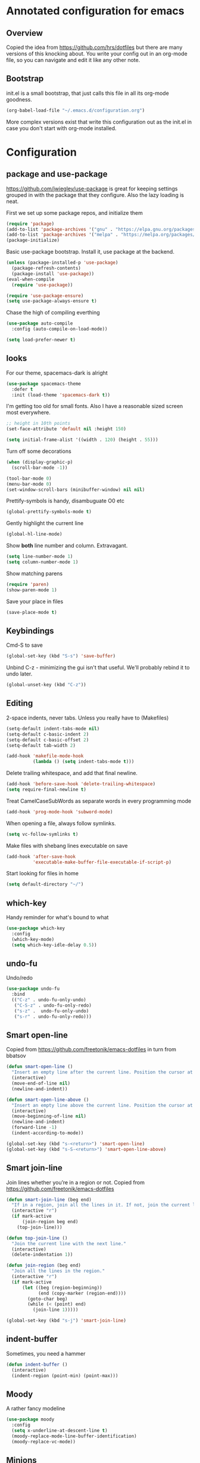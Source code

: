 #+STARTUP: content
* Annotated configuration for emacs
** Overview
   Copied the idea from https://github.com/hrs/dotfiles but there are
   many versions of this knocking about.  You write your config out
   in an org-mode file, so you can navigate and edit it like any
   other note.

** Bootstrap
   init.el is a small bootstrap, that just calls this file in all its
   org-mode goodness.

   #+begin_src emacs-lisp  :tangle no
     (org-babel-load-file "~/.emacs.d/configuration.org")
   #+end_src

   More complex versions exist that write this configuration out as the
   init.el in case you don't start with org-mode installed.

* Configuration
** package and use-package
   https://github.com/jwiegley/use-package is great for keeping
   settings grouped in with the package that they configure.  Also the
   lazy loading is neat.

   First we set up some package repos, and initialize them
   #+begin_src emacs-lisp
     (require 'package)
     (add-to-list 'package-archives '("gnu" . "https://elpa.gnu.org/packages/"))
     (add-to-list 'package-archives '("melpa" . "https://melpa.org/packages/"))
     (package-initialize)
   #+end_src

   Basic use-package bootstrap.  Install it, use package at the backend.
   #+begin_src emacs-lisp
     (unless (package-installed-p 'use-package)
       (package-refresh-contents)
       (package-install 'use-package))
     (eval-when-compile
       (require 'use-package))

     (require 'use-package-ensure)
     (setq use-package-always-ensure t)
   #+end_src

   Chase the high of compiling everthing
   #+begin_src emacs-lisp
     (use-package auto-compile
       :config (auto-compile-on-load-mode))

     (setq load-prefer-newer t)
   #+end_src

** looks
   For our theme, spacemacs-dark is alright
   #+begin_src emacs-lisp
     (use-package spacemacs-theme
       :defer t
       :init (load-theme 'spacemacs-dark t))
   #+end_src

   I'm getting too old for small fonts.  Also I have a reasonable sized screen most everywhere.
   #+begin_src emacs-lisp
     ;; height in 10th points
     (set-face-attribute 'default nil :height 150)

     (setq initial-frame-alist '((width . 120) (height . 55)))
   #+end_src

   Turn off some decorations
   #+begin_src emacs-lisp
     (when (display-graphic-p)
       (scroll-bar-mode -1))

     (tool-bar-mode 0)
     (menu-bar-mode 0)
     (set-window-scroll-bars (minibuffer-window) nil nil)
   #+end_src

   Prettify-symbols is handy, disambuguate O0 etc
   #+begin_src emacs-lisp
     (global-prettify-symbols-mode t)
   #+end_src

   Gently highlight the current line
   #+begin_src emacs-lisp
     (global-hl-line-mode)
   #+end_src

   Show *both* line number and column.  Extravagant.
   #+begin_src emacs-lisp
     (setq line-number-mode 1)
     (setq column-number-mode 1)
   #+end_src

   Show matching parens
   #+begin_src emacs-lisp
     (require 'paren)
     (show-paren-mode 1)
   #+end_src

   Save your place in files
   #+begin_src emacs-lisp
     (save-place-mode t)
   #+end_src

** Keybindings

   Cmd-S to save
   #+begin_src emacs-lisp
     (global-set-key (kbd "S-s") 'save-buffer)
   #+end_src

   Unbind C-z - minimizing the gui isn't that useful.  We'll probably
   rebind it to undo later.
   #+begin_src emacs-lisp
     (global-unset-key (kbd "C-z"))
   #+end_src

** Editing
   2-space indents, never tabs.  Unless you really have to (Makefiles)
   #+begin_src emacs-lisp
     (setq-default indent-tabs-mode nil)
     (setq-default c-basic-indent 2)
     (setq-default c-basic-offset 2)
     (setq-default tab-width 2)

     (add-hook 'makefile-mode-hook
               (lambda () (setq indent-tabs-mode t)))
   #+end_src

   Delete trailing whitespace, and add that final newline.
   #+begin_src emacs-lisp
     (add-hook 'before-save-hook 'delete-trailing-whitespace)
     (setq require-final-newline t)
   #+end_src

   Treat CamelCaseSubWords as separate words in every programming
   mode
   #+begin_src emacs-lisp :tangle yes
     (add-hook 'prog-mode-hook 'subword-mode)
   #+end_src

   When opening a file, always follow symlinks.
   #+begin_src emacs-lisp :tangle yes
     (setq vc-follow-symlinks t)
   #+end_src

   Make files with shebang lines executable on save
   #+begin_src emacs-lisp :tangle yes
     (add-hook 'after-save-hook
               'executable-make-buffer-file-executable-if-script-p)
   #+end_src

   Start looking for files in home
   #+begin_src emacs-lisp :tangle yes
     (setq default-directory "~/")
   #+end_src

** which-key
   Handy reminder for what's bound to what

   #+begin_src emacs-lisp
     (use-package which-key
       :config
       (which-key-mode)
       (setq which-key-idle-delay 0.5))
   #+end_src

** undo-fu
   Undo/redo
   #+begin_src emacs-lisp
     (use-package undo-fu
       :bind
       (("C-z" . undo-fu-only-undo)
        ("C-S-z" . undo-fu-only-redo)
        ("s-z" .  undo-fu-only-undo)
        ("s-r" . undo-fu-only-redo)))
   #+end_src

** Smart open-line
   Copied from https://github.com/freetonik/emacs-dotfiles in turn from bbatsov

   #+begin_src emacs-lisp
     (defun smart-open-line ()
       "Insert an empty line after the current line. Position the cursor at its beginning, according to the current mode."
       (interactive)
       (move-end-of-line nil)
       (newline-and-indent))

     (defun smart-open-line-above ()
       "Insert an empty line above the current line. Position the cursor at it's beginning, according to the current mode."
       (interactive)
       (move-beginning-of-line nil)
       (newline-and-indent)
       (forward-line -1)
       (indent-according-to-mode))

     (global-set-key (kbd "s-<return>") 'smart-open-line)
     (global-set-key (kbd "s-S-<return>") 'smart-open-line-above)
   #+end_src

** Smart join-line
   Join lines whether you’re in a region or not.
   Copied from https://github.com/freetonik/emacs-dotfiles


   #+begin_src emacs-lisp
     (defun smart-join-line (beg end)
       "If in a region, join all the lines in it. If not, join the current line with the next line."
       (interactive "r")
       (if mark-active
           (join-region beg end)
         (top-join-line)))

     (defun top-join-line ()
       "Join the current line with the next line."
       (interactive)
       (delete-indentation 1))

     (defun join-region (beg end)
       "Join all the lines in the region."
       (interactive "r")
       (if mark-active
           (let ((beg (region-beginning))
                 (end (copy-marker (region-end))))
             (goto-char beg)
             (while (< (point) end)
               (join-line 1)))))

     (global-set-key (kbd "s-j") 'smart-join-line)
   #+end_src

** indent-buffer
   Sometimes, you need a hammer
   #+begin_src emacs-lisp :tangle yes
     (defun indent-buffer ()
       (interactive)
       (indent-region (point-min) (point-max)))
   #+end_src
** Moody
   A rather fancy modeline

   #+begin_src emacs-lisp
     (use-package moody
       :config
       (setq x-underline-at-descent-line t)
       (moody-replace-mode-line-buffer-identification)
       (moody-replace-vc-mode))
   #+end_src

** Minions
   Compact display of minor modes

   #+begin_src emacs-lisp
     (use-package minions
       :config
       (minions-mode 1))
   #+end_src

** diff-hl

   Shows diff markers in the margin

   #+begin_src emacs-lisp
     (use-package diff-hl
       :config
       (global-diff-hl-mode))

   #+end_src

** dumb-jump
   Jump-to-symbol

   #+begin_src emacs-lisp
     (use-package dumb-jump
       :bind
       (("M-." . dumb-jump-go))
       :config
       (setq dumb-jump-selector 'ivy))
   #+end_src

** deadgrep
   Interface to ripgrep

   #+begin_src emacs-lisp
     (use-package deadgrep)
   #+end_src

** yasnippet and yasnippet-snippets
   Snippets.  Basic use: type name of snippet, hit tab

   Full manual: http://joaotavora.github.io/yasnippet/

   #+begin_src emacs-lisp
     (use-package yasnippet
       :config
       (setq yas-snippet-dirs
             '("~/.emacs.d/snippets"))
       (yas-global-mode 1))
     ;; library of prebuilt snippets
     (use-package yasnippet-snippets)
   #+end_src

** paredit
   lisp editing goodness
   #+begin_src emacs-lisp
     (use-package paredit)
   #+end_src

** rainbow-delimiters
   Nice colorful delimiters changing color by level.  A lisp must-have
   #+begin_src emacs-lisp
     (use-package rainbow-delimiters
       :hook
       (prog-mode . rainbow-delimiters-mode)
       :config

       ;; call out unmatched delimiters with error face
       (set-face-attribute 'rainbow-delimiters-unmatched-face nil
                           :foreground 'unspecified
                           :inherit 'error
                           :strike-through t)

       ;; bold outermost set
       (set-face-attribute 'rainbow-delimiters-depth-1-face nil
                           :weight 'bold))

   #+end_src

** Lisp settings
   #+begin_src emacs-lisp :tangle yes
     (setq lispy-mode-hooks
           '(clojure-mode-hook
             emacs-lisp-mode-hook
             lisp-mode-hook
             scheme-mode-hook))

     (dolist (hook lispy-mode-hooks)
       (add-hook hook (lambda ()
                        (setq show-paren-style 'expression)
                        (paredit-mode)
                        (rainbow-delimiters-mode))))
   #+end_src

** org-mode
   There's a lot to attack here

   Let tab inside source chunks use the embedded mode
   #+begin_src emacs-lisp
     (setq org-src-tab-acts-natively t)
   #+end_src



** Bulk stuff

   from the last init.el rewrite.  Needs breaking into sections

   #+begin_src emacs-lisp
     (use-package company)
     (add-hook 'after-init-hook 'global-company-mode)

     (global-set-key (kbd "M-/") 'company-complete-common)

     ;; flycheck
     (use-package let-alist)
     (use-package flycheck)

     ;; projectile, emulting a ctrl-p
     (use-package projectile
       :bind
       (("C-c v" . deadgrep)
        ("C-p" . projectile-find-file))

       :config
       (setq projectile-completion-system 'ivy)
       (setq projectile-switch-project-action 'projectile-dired)
       (setq projectile-require-project-root nil))


     (setq frame-title-format '((:eval (projectile-project-name))))
     (projectile-global-mode)

     ;; Specific language modules:
     (use-package racket-mode)

     (use-package json-mode)

     (use-package nix-mode
       :mode "\\.nix\\'")

     (use-package lua-mode
       :mode "\\.lua\\'")


     (use-package magit
       :bind
       (("C-x g" . magit-status))
       :config
       (use-package with-editor)
       (setq git-commit-summary-max-length 50)
       (with-eval-after-load 'magit-remote
         (magit-define-popup-action 'magit-push-popup ?P
                                    'magit-push-implicitly--desc
                                    'magit-push-implicitly ?p t))
       (add-hook 'magit-log-edit-mode-hook
                 (lambda ()
                   (setq fill-column 72)
                   (turn-on-auto-fill))))


     ;; Writing words
     ;; spellchecking

     (use-package flyspell
       :config
       (add-hook 'text-mode-hook 'turn-on-auto-fill)
       (add-hook 'git-commit-mode-hook 'flyspell-mode))

     ;; Markdown with GitHub Flavoured Markdown

     (use-package markdown-mode
       :commands gfm-mode

       :mode (("\\.md$" . gfm-mode))

       :config
       (setq markdown-command "pandoc --standalone --mathjax --from=markdown")
       (custom-set-faces
        '(markdown-code-face ((t nil)))))


     ;; File management

     (use-package dired-hide-dotfiles
       :config
       (dired-hide-dotfiles-mode)
       (define-key dired-mode-map "." 'dired-hide-dotfiles-mode))

     (setq-default dired-listing-switches "-lhvA")

     (use-package async
       :config
       (dired-async-mode 1))

     ;; Ivy, Counsel.   Completion framework

     (use-package counsel
       :bind
       ("M-x" . 'counsel-M-x)
       ("C-s" . 'swiper)

       :config
       (use-package flx)
       (use-package smex)

       (ivy-mode 1)
       (setq ivy-use-virtual-buffers t)
       (setq ivy-count-format "(%d/%d) ")
       (setq ivy-initial-inputs-alist nil)
       (setq ivy-re-builders-alist
             '((swiper . ivy--regex-plus)
               (t . ivy--regex-fuzzy))))

   #+end_src

** Finally

   Ask config mode to keep it's helpful settings out of the init.el.  For the way I
   want to use it, it's state we can just ignore, so we don't even load
   it back up.

   #+BEGIN_SRC emacs-lisp
     (let ((droppings "~/.emacs.d/custom.el"))
       (setq custom-file droppings)
       (when (file-exists-p droppings)
         (load droppings)))
   #+END_SRC
